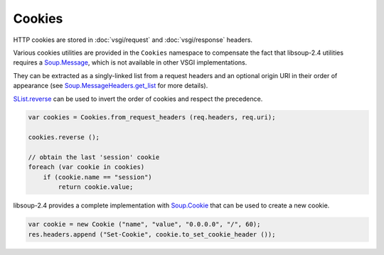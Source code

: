 Cookies
=======

HTTP cookies are stored in :doc:`vsgi/request` and :doc:`vsgi/response`
headers.

Various cookies utilities are provided in the ``Cookies`` namespace to
compensate the fact that libsoup-2.4 utilities requires a `Soup.Message`_,
which is not available in other VSGI implementations.

They can be extracted as a singly-linked list from a request headers and an
optional origin URI in their order of appearance (see `Soup.MessageHeaders.get_list`_ for more details).

`SList.reverse`_ can be used to invert the order of cookies and respect the
precedence.

.. _Soup.Message: http://valadoc.org/#!api=libsoup-2.4/Soup.Message
.. _Soup.MessageHeaders.get_list: http://valadoc.org/#!api=libsoup-2.4/Soup.MessageHeaders.get_list
.. _SList.reverse: http://valadoc.org/#!api=glib-2.0/GLib.SList.reverse

.. code:: vala

    var cookies = Cookies.from_request_headers (req.headers, req.uri);

    cookies.reverse ();

    // obtain the last 'session' cookie
    foreach (var cookie in cookies)
        if (cookie.name == "session")
            return cookie.value;

libsoup-2.4 provides a complete implementation with `Soup.Cookie`_ that can be
used to create a new cookie.

.. _Soup.Cookie: http://valadoc.org/#!api=libsoup-2.4/Soup.Cookie

.. code:: vala

    var cookie = new Cookie ("name", "value", "0.0.0.0", "/", 60);
    res.headers.append ("Set-Cookie", cookie.to_set_cookie_header ());
